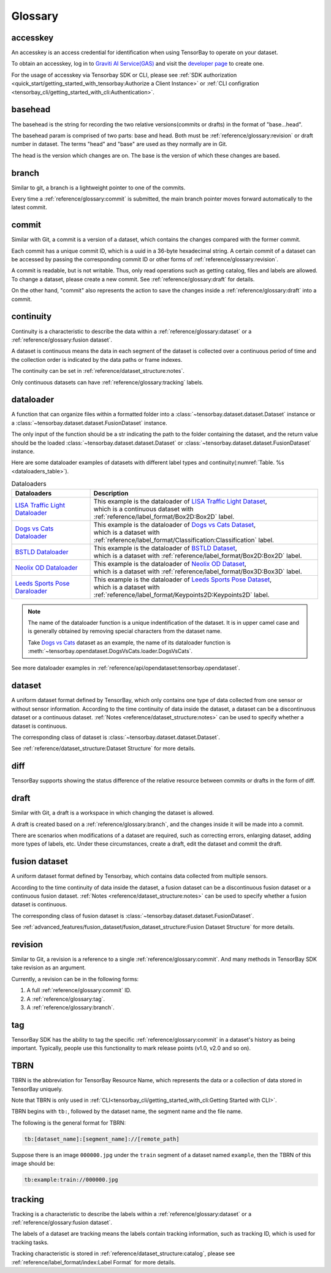 ##########
 Glossary
##########

accesskey
=========

An accesskey is an access credential for identification when using TensorBay to operate on your dataset.

To obtain an accesskey, log in to `Graviti AI Service(GAS)`_ and
visit the `developer page <https://gas.graviti.cn/tensorbay/developer>`_ to create one.

.. _graviti ai service(gas): https://www.graviti.cn/tensorBay

For the usage of accesskey via Tensorbay SDK or CLI,
please see :ref:`SDK authorization <quick_start/getting_started_with_tensorbay:Authorize a Client Instance>`
or :ref:`CLI configration <tensorbay_cli/getting_started_with_cli:Authentication>`.

basehead
========
The basehead is the string for recording the two relative versions(commits or drafts) in the
format of "base...head".

The basehead param is comprised of two parts: base and head. Both must be :ref:`reference/glossary:revision`
or draft number in dataset. The terms "head" and "base" are used as they normally are in Git.

The head is the version which changes are on.
The base is the version of which these changes are based.

branch
======

Similar to git, a branch is a lightweight pointer to one of the commits.

Every time a :ref:`reference/glossary:commit` is submitted,
the main branch pointer moves forward automatically to the latest commit.

commit
======

Similar with Git, a commit is a version of a dataset,
which contains the changes compared with the former commit.

Each commit has a unique commit ID, which is a uuid in a 36-byte hexadecimal string.
A certain commit of a dataset can be accessed by passing the corresponding commit ID
or other forms of :ref:`reference/glossary:revision`.

A commit is readable, but is not writable.
Thus, only read operations such as getting catalog, files and labels are allowed.
To change a dataset, please create a new commit.
See :ref:`reference/glossary:draft` for details.

On the other hand,
"commit" also represents the action to save the changes inside a :ref:`reference/glossary:draft` into a commit.

continuity
==========

Continuity is a characteristic to describe the data within a :ref:`reference/glossary:dataset` or a :ref:`reference/glossary:fusion dataset`.

A dataset is continuous means the data in each segment of the dataset is collected over a continuous period of time
and the collection order is indicated by the data paths or frame indexes.

The continuity can be set in :ref:`reference/dataset_structure:notes`.

Only continuous datasets can have :ref:`reference/glossary:tracking` labels.

dataloader
==========

A function that can organize files within a formatted folder
into a :class:`~tensorbay.dataset.dataset.Dataset` instance
or a :class:`~tensorbay.dataset.dataset.FusionDataset` instance.

The only input of the function should be a str indicating the path to the folder containing the dataset,
and the return value should be the loaded :class:`~tensorbay.dataset.dataset.Dataset`
or :class:`~tensorbay.dataset.dataset.FusionDataset` instance.

Here are some dataloader examples of datasets with different label types and continuity(:numref:`Table. %s <dataloaders_table>`).

.. _dataloaders_table:

.. table:: Dataloaders
   :align: center
   :widths: auto

   ================================  ============================================================================================
    Dataloaders                       Description
   ================================  ============================================================================================
   `LISA Traffic Light Dataloader`_  | This example is the dataloader of `LISA Traffic Light Dataset`_,
                                     | which is a continuous dataset with :ref:`reference/label_format/Box2D:Box2D` label.
   `Dogs vs Cats Dataloader`_        | This example is the dataloader of `Dogs vs Cats Dataset`_,
                                     | which is a dataset with :ref:`reference/label_format/Classification:Classification` label.
   `BSTLD Dataloader`_               | This example is the dataloader of `BSTLD Dataset`_,
                                     | which is a dataset with :ref:`reference/label_format/Box2D:Box2D` label.
   `Neolix OD Dataloader`_           | This example is the dataloader of `Neolix OD Dataset`_,
                                     | which is a dataset with :ref:`reference/label_format/Box3D:Box3D` label.
   `Leeds Sports Pose Daraloader`_   | This example is the dataloader of `Leeds Sports Pose Dataset`_,
                                     | which is a dataset with :ref:`reference/label_format/Keypoints2D:Keypoints2D` label.
   ================================  ============================================================================================

.. _Dogs vs Cats Dataloader: https://github.com/Graviti-AI/tensorbay-python-sdk/blob/main/tensorbay/opendataset/DogsVsCats/loader.py
.. _Dogs vs Cats Dataset: https://gas.graviti.cn/dataset/data-decorators/DogsVsCats
.. _BSTLD Dataloader: https://github.com/Graviti-AI/tensorbay-python-sdk/blob/main/tensorbay/opendataset/BSTLD/loader.py
.. _BSTLD Dataset: https://gas.graviti.cn/dataset/data-decorators/BSTLD
.. _Neolix OD Dataloader: https://github.com/Graviti-AI/tensorbay-python-sdk/blob/main/tensorbay/opendataset/NeolixOD/loader.py
.. _Neolix OD Dataset: https://gas.graviti.cn/dataset/graviti-open-dataset/NeolixOD
.. _Leeds Sports Pose Daraloader: https://github.com/Graviti-AI/tensorbay-python-sdk/blob/main/tensorbay/opendataset/LeedsSportsPose/loader.py
.. _Leeds Sports Pose Dataset: https://gas.graviti.cn/dataset/data-decorators/LeedsSportsPose
.. _LISA Traffic Light Dataloader: https://github.com/Graviti-AI/tensorbay-python-sdk/blob/main/tensorbay/opendataset/LISATrafficLight/loader.py
.. _LISA Traffic Light Dataset: https://gas.graviti.cn/dataset/hello-dataset/LISATrafficLight

.. note::

  The name of the dataloader function is a unique indentification of the dataset.
  It is in upper camel case and is generally obtained by removing special characters from the dataset name.

  Take `Dogs vs Cats`_ dataset as an example,
  the name of its dataloader function is :meth:`~tensorbay.opendataset.DogsVsCats.loader.DogsVsCats`.

  .. _dogs vs cats: https://gas.graviti.cn/dataset/data-decorators/DogsVsCats

See more dataloader examples in :ref:`reference/api/opendataset:tensorbay.opendataset`.

dataset
=======

A uniform dataset format defined by TensorBay,
which only contains one type of data collected from one sensor or without sensor information.
According to the time continuity of data inside the dataset, a dataset can be a discontinuous dataset or a continuous dataset.
:ref:`Notes <reference/dataset_structure:notes>` can be used to specify whether a dataset is continuous.

The corresponding class of dataset is :class:`~tensorbay.dataset.dataset.Dataset`.

See :ref:`reference/dataset_structure:Dataset Structure` for more details.

diff
====

TensorBay supports showing the status difference of the relative
resource between commits or drafts in the form of diff.

draft
=====

Similar with Git, a draft is a workspace in which changing the dataset is allowed.

A draft is created based on a :ref:`reference/glossary:branch`,
and the changes inside it will be made into a commit.

There are scenarios when modifications of a dataset are required,
such as correcting errors, enlarging dataset, adding more types of labels, etc.
Under these circumstances, create a draft, edit the dataset and commit the draft.

fusion dataset
==============

A uniform dataset format defined by Tensorbay,
which contains data collected from multiple sensors.

According to the time continuity of data inside the dataset, a fusion dataset can be a discontinuous fusion dataset or a continuous fusion dataset.
:ref:`Notes <reference/dataset_structure:notes>` can be used to specify whether a fusion dataset is continuous.

The corresponding class of fusion dataset is :class:`~tensorbay.dataset.dataset.FusionDataset`.

See :ref:`advanced_features/fusion_dataset/fusion_dataset_structure:Fusion Dataset Structure` for more details.

revision
========

Similar to Git, a revision is a reference to a single :ref:`reference/glossary:commit`.
And many methods in TensorBay SDK take revision as an argument.

Currently, a revision can be in the following forms:

1. A full :ref:`reference/glossary:commit` ID.
2. A :ref:`reference/glossary:tag`.
3. A :ref:`reference/glossary:branch`.

tag
===

TensorBay SDK has the ability to tag the specific :ref:`reference/glossary:commit` in a dataset's history
as being important. Typically, people use this functionality to mark release points (v1.0, v2.0 and so on).

TBRN
====

TBRN is the abbreviation for TensorBay Resource Name, which represents the data or a collection of data stored in TensorBay uniquely.

Note that TBRN is only used in :ref:`CLI<tensorbay_cli/getting_started_with_cli:Getting Started with CLI>`.

TBRN begins with ``tb:``, followed by the dataset name, the segment name and the file name.

The following is the general format for TBRN:

.. code::

    tb:[dataset_name]:[segment_name]://[remote_path]

Suppose there is an image ``000000.jpg`` under the ``train`` segment of a dataset named ``example``,
then the TBRN of this image should be:

.. code::

    tb:example:train://000000.jpg

tracking
========

Tracking is a characteristic to describe the labels within a :ref:`reference/glossary:dataset` or a :ref:`reference/glossary:fusion dataset`.

The labels of a dataset are tracking means the labels contain tracking information, such as tracking ID, which is used for tracking tasks.

Tracking characteristic is stored in :ref:`reference/dataset_structure:catalog`,
please see :ref:`reference/label_format/index:Label Format` for more details.
